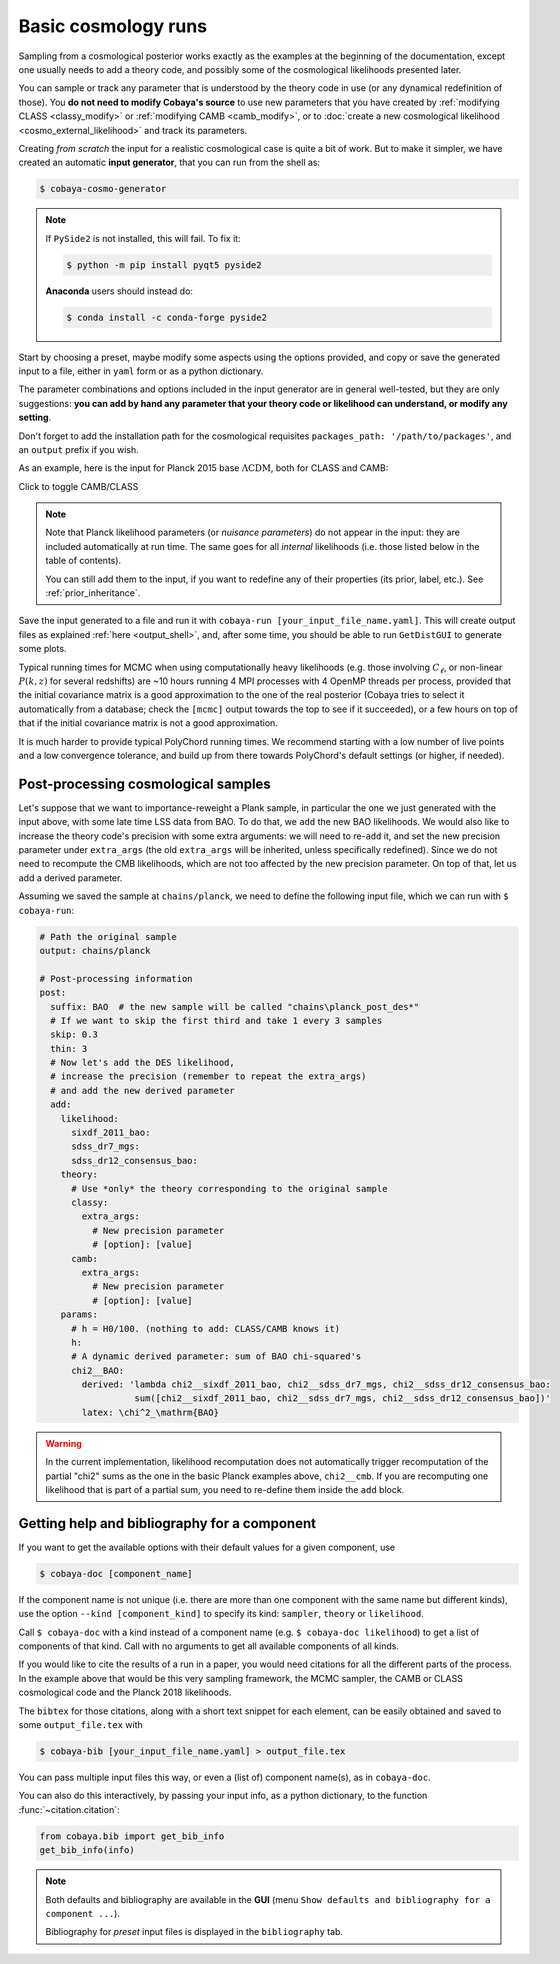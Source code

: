 Basic cosmology runs
====================

Sampling from a cosmological posterior works exactly as the examples at the beginning of the documentation, except one usually needs to add a theory code, and possibly some of the cosmological likelihoods presented later.

You can sample or track any parameter that is understood by the theory code in use (or any dynamical redefinition of those). You **do not need to modify Cobaya's source** to use new parameters that you have created by :ref:`modifying CLASS <classy_modify>` or :ref:`modifying CAMB <camb_modify>`, or to :doc:`create a new cosmological likelihood <cosmo_external_likelihood>` and track its parameters.

Creating *from scratch* the input for a realistic cosmological case is quite a bit of work. But to make it simpler, we have created an automatic **input generator**, that you can run from the shell as:

.. code:: bash

   $ cobaya-cosmo-generator

.. image:: img/cosmo_input_generator.png
   :align: center

.. note::

   If ``PySide2`` is not installed, this will fail. To fix it:

   .. code:: bash

      $ python -m pip install pyqt5 pyside2


   **Anaconda** users should instead do:

   .. code:: bash

      $ conda install -c conda-forge pyside2

Start by choosing a preset, maybe modify some aspects using the options provided, and copy or save the generated input to a file, either in ``yaml`` form or as a python dictionary.

The parameter combinations and options included in the input generator are in general well-tested, but they are only suggestions: **you can add by hand any parameter that your theory code or likelihood can understand, or modify any setting**.

Don't forget to add the installation path for the cosmological requisites ``packages_path: '/path/to/packages'``, and an ``output`` prefix if you wish.

.. Notice the checkbox **"Keep common parameter names"**: if checked, instead of the parameter names used by CAMB or CLASS (different from each other), the input will use a common parameter names set, understandable by both. If you are using this, you can exchange both theory codes safely (just don't forget to add the ``extra_args`` generated separately for each theory code.


As an example, here is the input for Planck 2015 base :math:`\Lambda\mathrm{CDM}`, both for CLASS and CAMB:

.. container:: cosmo_example

   .. container:: switch

      Click to toggle CAMB/CLASS

   .. container:: default

      .. literalinclude:: ./src_examples/cosmo_basic/basic_camb.yaml
         :language: yaml
         :caption: **CAMB parameter names:**

   .. container:: alt

      .. literalinclude:: ./src_examples/cosmo_basic/basic_classy.yaml
         :language: yaml
         :caption: **CLASS parameter names:**

.. note::

   Note that Planck likelihood parameters (or *nuisance parameters*) do not appear in the input: they are included automatically at run time. The same goes for all *internal* likelihoods (i.e. those listed below in the table of contents).

   You can still add them to the input, if you want to redefine any of their properties (its prior, label, etc.). See :ref:`prior_inheritance`.


Save the input generated to a file and run it with ``cobaya-run [your_input_file_name.yaml]``. This will create output files as explained :ref:`here <output_shell>`, and, after some time, you should be able to run ``GetDistGUI`` to generate some plots.

Typical running times for MCMC when using computationally heavy likelihoods (e.g. those involving :math:`C_\ell`, or non-linear :math:`P(k,z)` for several redshifts) are ~10 hours running 4 MPI processes with 4 OpenMP threads per process, provided that the initial covariance matrix is a good approximation to the one of the real posterior (Cobaya tries to select it automatically from a database; check the ``[mcmc]`` output towards the top to see if it succeeded), or a few hours on top of that if the initial covariance matrix is not a good approximation.

It is much harder to provide typical PolyChord running times. We recommend starting with a low number of live points and a low convergence tolerance, and build up from there towards PolyChord's default settings (or higher, if needed).


.. _cosmo_post:

Post-processing cosmological samples
------------------------------------

Let's suppose that we want to importance-reweight a Plank sample, in particular the one we just generated with the input above, with some late time LSS data from BAO. To do that, we ``add`` the new BAO likelihoods. We would also like to increase the theory code's precision with some extra arguments: we will need to re-``add`` it, and set the new precision parameter under ``extra_args`` (the old ``extra_args`` will be inherited, unless specifically redefined). Since we do not need to recompute the CMB likelihoods, which are not too affected by the new precision parameter. On top of that, let us add a derived parameter.

Assuming we saved the sample at ``chains/planck``, we need to define the following input file, which we can run with ``$ cobaya-run``:

.. code:: yaml

   # Path the original sample
   output: chains/planck

   # Post-processing information
   post:
     suffix: BAO  # the new sample will be called "chains\planck_post_des*"
     # If we want to skip the first third and take 1 every 3 samples
     skip: 0.3
     thin: 3
     # Now let's add the DES likelihood,
     # increase the precision (remember to repeat the extra_args)
     # and add the new derived parameter
     add:
       likelihood:
         sixdf_2011_bao:
         sdss_dr7_mgs:
         sdss_dr12_consensus_bao:
       theory:
         # Use *only* the theory corresponding to the original sample
         classy:
           extra_args:
             # New precision parameter
             # [option]: [value]
         camb:
           extra_args:
             # New precision parameter
             # [option]: [value]
       params:
         # h = H0/100. (nothing to add: CLASS/CAMB knows it)
         h:
         # A dynamic derived parameter: sum of BAO chi-squared's
         chi2__BAO:
           derived: 'lambda chi2__sixdf_2011_bao, chi2__sdss_dr7_mgs, chi2__sdss_dr12_consensus_bao:
                     sum([chi2__sixdf_2011_bao, chi2__sdss_dr7_mgs, chi2__sdss_dr12_consensus_bao])'
           latex: \chi^2_\mathrm{BAO}


.. warning::

   In the current implementation, likelihood recomputation does not automatically trigger recomputation of the partial "chi2" sums as the one in the basic Planck examples above, ``chi2__cmb``. If you are recomputing one likelihood that is part of a partial sum, you need to re-define them inside the ``add`` block.


.. _citations:

Getting help and bibliography for a component
---------------------------------------------

If you want to get the available options with their default values for a given component, use

.. code-block:: bash

   $ cobaya-doc [component_name]

If the component name is not unique (i.e. there are more than one component with the same name but different kinds), use the option ``--kind [component_kind]`` to specify its kind: ``sampler``, ``theory`` or ``likelihood``.

Call ``$ cobaya-doc`` with a kind instead of a component name (e.g. ``$ cobaya-doc likelihood``) to get a list of components of that kind. Call with no arguments to get all available components of all kinds.

If you would like to cite the results of a run in a paper, you would need citations for all the different parts of the process. In the example above that would be this very sampling framework, the MCMC sampler, the CAMB or CLASS cosmological code and the Planck 2018 likelihoods.

The ``bibtex`` for those citations, along with a short text snippet for each element, can be easily obtained and saved to some ``output_file.tex`` with

.. code-block:: bash

   $ cobaya-bib [your_input_file_name.yaml] > output_file.tex

You can pass multiple input files this way, or even a (list of) component name(s), as in ``cobaya-doc``.

You can also do this interactively, by passing your input info, as a python dictionary, to the function :func:`~citation.citation`:

.. code-block:: python

   from cobaya.bib import get_bib_info
   get_bib_info(info)

.. note::

   Both defaults and bibliography are available in the **GUI** (menu ``Show defaults and bibliography for a component ...``).

   Bibliography for *preset* input files is displayed in the ``bibliography`` tab.
